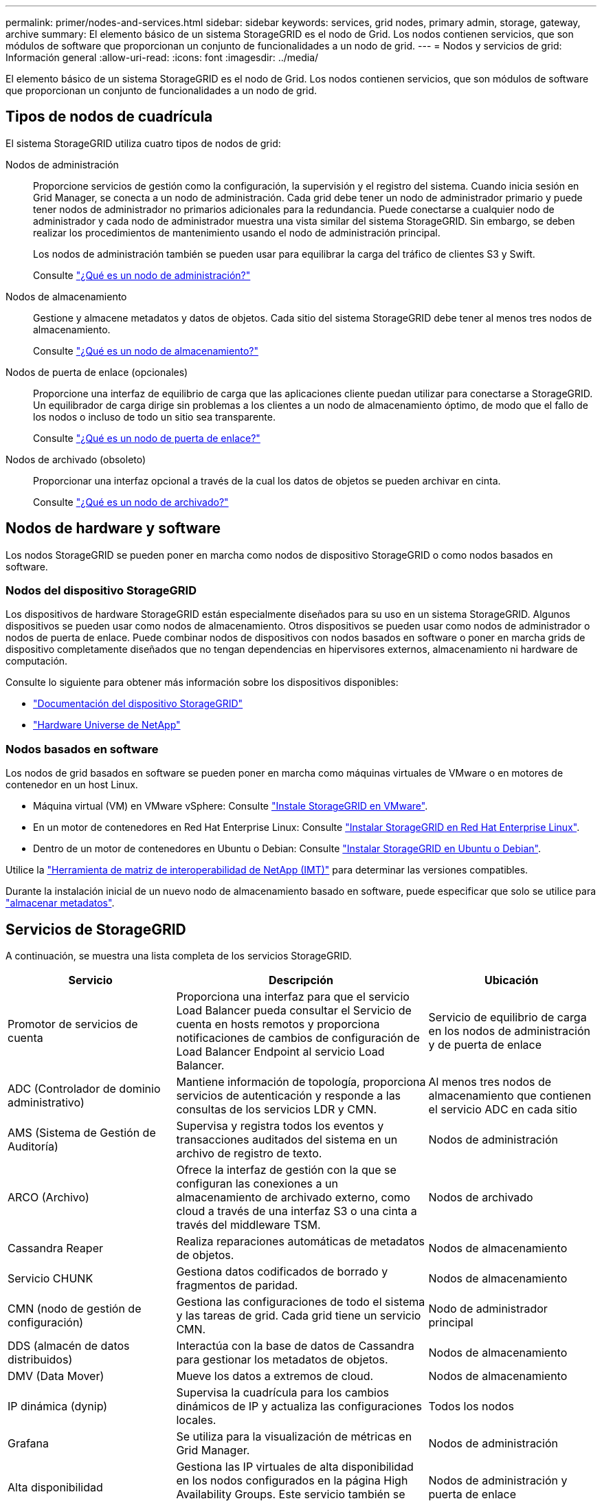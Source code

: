---
permalink: primer/nodes-and-services.html 
sidebar: sidebar 
keywords: services, grid nodes, primary admin, storage, gateway, archive 
summary: El elemento básico de un sistema StorageGRID es el nodo de Grid. Los nodos contienen servicios, que son módulos de software que proporcionan un conjunto de funcionalidades a un nodo de grid. 
---
= Nodos y servicios de grid: Información general
:allow-uri-read: 
:icons: font
:imagesdir: ../media/


[role="lead"]
El elemento básico de un sistema StorageGRID es el nodo de Grid. Los nodos contienen servicios, que son módulos de software que proporcionan un conjunto de funcionalidades a un nodo de grid.



== Tipos de nodos de cuadrícula

El sistema StorageGRID utiliza cuatro tipos de nodos de grid:

Nodos de administración:: Proporcione servicios de gestión como la configuración, la supervisión y el registro del sistema. Cuando inicia sesión en Grid Manager, se conecta a un nodo de administración. Cada grid debe tener un nodo de administrador primario y puede tener nodos de administrador no primarios adicionales para la redundancia. Puede conectarse a cualquier nodo de administrador y cada nodo de administrador muestra una vista similar del sistema StorageGRID. Sin embargo, se deben realizar los procedimientos de mantenimiento usando el nodo de administración principal.
+
--
Los nodos de administración también se pueden usar para equilibrar la carga del tráfico de clientes S3 y Swift.

Consulte link:what-admin-node-is.html["¿Qué es un nodo de administración?"]

--
Nodos de almacenamiento:: Gestione y almacene metadatos y datos de objetos. Cada sitio del sistema StorageGRID debe tener al menos tres nodos de almacenamiento.
+
--
Consulte link:what-storage-node-is.html["¿Qué es un nodo de almacenamiento?"]

--
Nodos de puerta de enlace (opcionales):: Proporcione una interfaz de equilibrio de carga que las aplicaciones cliente puedan utilizar para conectarse a StorageGRID. Un equilibrador de carga dirige sin problemas a los clientes a un nodo de almacenamiento óptimo, de modo que el fallo de los nodos o incluso de todo un sitio sea transparente.
+
--
Consulte link:what-gateway-node-is.html["¿Qué es un nodo de puerta de enlace?"]

--
Nodos de archivado (obsoleto):: Proporcionar una interfaz opcional a través de la cual los datos de objetos se pueden archivar en cinta.
+
--
Consulte link:what-archive-node-is.html["¿Qué es un nodo de archivado?"]

--




== Nodos de hardware y software

Los nodos StorageGRID se pueden poner en marcha como nodos de dispositivo StorageGRID o como nodos basados en software.



=== Nodos del dispositivo StorageGRID

Los dispositivos de hardware StorageGRID están especialmente diseñados para su uso en un sistema StorageGRID. Algunos dispositivos se pueden usar como nodos de almacenamiento. Otros dispositivos se pueden usar como nodos de administrador o nodos de puerta de enlace. Puede combinar nodos de dispositivos con nodos basados en software o poner en marcha grids de dispositivo completamente diseñados que no tengan dependencias en hipervisores externos, almacenamiento ni hardware de computación.

Consulte lo siguiente para obtener más información sobre los dispositivos disponibles:

* https://docs.netapp.com/us-en/storagegrid-appliances/["Documentación del dispositivo StorageGRID"^]
* https://hwu.netapp.com["Hardware Universe de NetApp"^]




=== Nodos basados en software

Los nodos de grid basados en software se pueden poner en marcha como máquinas virtuales de VMware o en motores de contenedor en un host Linux.

* Máquina virtual (VM) en VMware vSphere: Consulte link:../vmware/index.html["Instale StorageGRID en VMware"].
* En un motor de contenedores en Red Hat Enterprise Linux: Consulte link:../rhel/index.html["Instalar StorageGRID en Red Hat Enterprise Linux"].
* Dentro de un motor de contenedores en Ubuntu o Debian: Consulte link:../ubuntu/index.html["Instalar StorageGRID en Ubuntu o Debian"].


Utilice la https://imt.netapp.com/matrix/#welcome["Herramienta de matriz de interoperabilidad de NetApp (IMT)"^] para determinar las versiones compatibles.

Durante la instalación inicial de un nuevo nodo de almacenamiento basado en software, puede especificar que solo se utilice para link:../primer/what-storage-node-is.html#types-of-storage-nodes["almacenar metadatos"].



== Servicios de StorageGRID

A continuación, se muestra una lista completa de los servicios StorageGRID.

[cols="2a,3a,2a"]
|===
| Servicio | Descripción | Ubicación 


 a| 
Promotor de servicios de cuenta
 a| 
Proporciona una interfaz para que el servicio Load Balancer pueda consultar el Servicio de cuenta en hosts remotos y proporciona notificaciones de cambios de configuración de Load Balancer Endpoint al servicio Load Balancer.
 a| 
Servicio de equilibrio de carga en los nodos de administración y de puerta de enlace



 a| 
ADC (Controlador de dominio administrativo)
 a| 
Mantiene información de topología, proporciona servicios de autenticación y responde a las consultas de los servicios LDR y CMN.
 a| 
Al menos tres nodos de almacenamiento que contienen el servicio ADC en cada sitio



 a| 
AMS (Sistema de Gestión de Auditoría)
 a| 
Supervisa y registra todos los eventos y transacciones auditados del sistema en un archivo de registro de texto.
 a| 
Nodos de administración



 a| 
ARCO (Archivo)
 a| 
Ofrece la interfaz de gestión con la que se configuran las conexiones a un almacenamiento de archivado externo, como cloud a través de una interfaz S3 o una cinta a través del middleware TSM.
 a| 
Nodos de archivado



 a| 
Cassandra Reaper
 a| 
Realiza reparaciones automáticas de metadatos de objetos.
 a| 
Nodos de almacenamiento



 a| 
Servicio CHUNK
 a| 
Gestiona datos codificados de borrado y fragmentos de paridad.
 a| 
Nodos de almacenamiento



 a| 
CMN (nodo de gestión de configuración)
 a| 
Gestiona las configuraciones de todo el sistema y las tareas de grid. Cada grid tiene un servicio CMN.
 a| 
Nodo de administrador principal



 a| 
DDS (almacén de datos distribuidos)
 a| 
Interactúa con la base de datos de Cassandra para gestionar los metadatos de objetos.
 a| 
Nodos de almacenamiento



 a| 
DMV (Data Mover)
 a| 
Mueve los datos a extremos de cloud.
 a| 
Nodos de almacenamiento



 a| 
IP dinámica (dynip)
 a| 
Supervisa la cuadrícula para los cambios dinámicos de IP y actualiza las configuraciones locales.
 a| 
Todos los nodos



 a| 
Grafana
 a| 
Se utiliza para la visualización de métricas en Grid Manager.
 a| 
Nodos de administración



 a| 
Alta disponibilidad
 a| 
Gestiona las IP virtuales de alta disponibilidad en los nodos configurados en la página High Availability Groups. Este servicio también se conoce como servicio de keepalived.
 a| 
Nodos de administración y puerta de enlace



 a| 
Identidad (no)
 a| 
Federe las identidades de usuario de LDAP y Active Directory.
 a| 
Nodos de almacenamiento que usan el servicio ADC



 a| 
Árbitro Lambda
 a| 
Gestiona solicitudes S3 Select ObjectContent.
 a| 
Todos los nodos



 a| 
Equilibrador de carga (nginx-gw)
 a| 
Proporciona el equilibrio de carga del tráfico de S3 y Swift desde los clientes a los nodos de almacenamiento. El servicio Load Balancer se puede configurar a través de la página de configuración Load Balancer Endpoints. Este servicio también se conoce como servicio nginx-gw.
 a| 
Nodos de administración y puerta de enlace



 a| 
LDR (enrutador de distribución local)
 a| 
Gestiona el almacenamiento y la transferencia de contenido dentro de la cuadrícula.
 a| 
Nodos de almacenamiento



 a| 
Daemon de Control de Servicio de Información MISCd
 a| 
Proporciona una interfaz para consultar y gestionar servicios en otros nodos y para gestionar configuraciones de entorno en el nodo, como consultar el estado de los servicios que se ejecutan en otros nodos.
 a| 
Todos los nodos



 a| 
nginx
 a| 
Actúa como mecanismo de autenticación y comunicación segura para que varios servicios de grid (como Prometheus y Dynamic IP) puedan comunicarse con servicios de otros nodos a través de las API HTTPS.
 a| 
Todos los nodos



 a| 
nginx-gw
 a| 
Activa el servicio Load Balancer.
 a| 
Nodos de administración y puerta de enlace



 a| 
NMS (Sistema de gestión de redes)
 a| 
Activa las opciones de supervisión, generación de informes y configuración que se muestran a través de Grid Manager.
 a| 
Nodos de administración



 a| 
Persistencia
 a| 
Administra los archivos del disco raíz que deben persistir durante un reinicio.
 a| 
Todos los nodos



 a| 
Prometheus
 a| 
Recopila métricas de series temporales de los servicios en todos los nodos.
 a| 
Nodos de administración



 a| 
RSM (máquina de estado replicado)
 a| 
Garantiza que las solicitudes de servicio de la plataforma se envíen a sus respectivos extremos.
 a| 
Nodos de almacenamiento que usan el servicio ADC



 a| 
SSM (Monitor de estado del servidor)
 a| 
Supervisa las condiciones del hardware e informa al servicio NMS.
 a| 
Hay una instancia presente en cada nodo de cuadrícula



 a| 
Recolector de rastreo
 a| 
Realiza la recogida de seguimiento para recopilar información que el soporte técnico utiliza. El servicio de recopilación de rastreo utiliza el software Jaeger de código abierto.
 a| 
Nodos de administración

|===